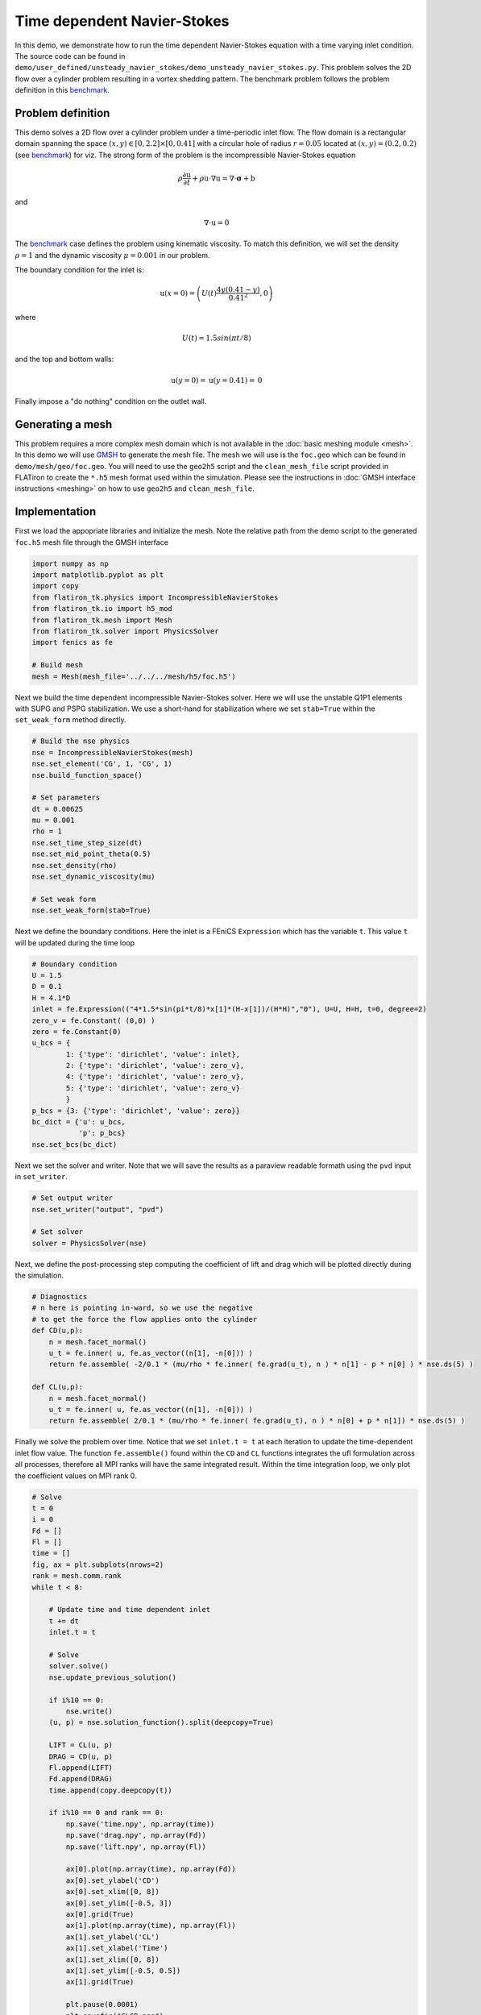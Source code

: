 Time dependent Navier-Stokes
==================================

In this demo, we demonstrate how to run the time dependent Navier-Stokes equation with a time varying inlet condition. The source code can be found in ``demo/user_defined/unsteady_navier_stokes/demo_unsteady_navier_stokes.py``. This problem solves the 2D flow over a cylinder problem resulting in a vortex shedding pattern. The benchmark problem follows the problem definition in this `benchmark <https://wwwold.mathematik.tu-dortmund.de/~featflow/en/benchmarks/cfdbenchmarking/flow/dfg_benchmark3_re100.html>`_.


Problem definition
-----------------------------------

This demo solves a 2D flow over a cylinder problem under a time-periodic inlet flow. The flow domain is a rectangular domain spanning the space :math:`(x,y) \in [0,2.2] \times [0,0.41]` with a circular hole of radius :math:`r=0.05` located at :math:`(x,y)=(0.2,0.2)` (see `benchmark <https://wwwold.mathematik.tu-dortmund.de/~featflow/en/benchmarks/cfdbenchmarking/flow/dfg_benchmark3_re100.html>`_) for viz. The strong form of the problem is the incompressible Navier-Stokes equation

.. math::

    \rho \frac{\partial \textbf{u}}{\partial t} + \rho \textbf{u} \cdot \nabla \textbf{u} = \nabla \cdot \boldsymbol{\sigma} + \textbf{b}

and

.. math::

    \nabla \cdot \textbf{u} = 0

The `benchmark <https://wwwold.mathematik.tu-dortmund.de/~featflow/en/benchmarks/cfdbenchmarking/flow/dfg_benchmark3_re100.html>`_ case defines the problem using kinematic viscosity. To match this definition, we will set the density :math:`\rho=1` and the dynamic viscosity :math:`\mu=0.001` in our problem.

The boundary condition for the inlet is:

.. math::

    \textbf{u}(x=0) = \left( U(t)\frac{4y(0.41-y)}{0.41^2}, 0 \right)

where

.. math::

    U(t) = 1.5sin(\pi t/8)

and the top and bottom walls:

.. math::

    \textbf{u}(y=0) = \textbf{u}(y=0.41) = \textbf{0}

Finally impose a "do nothing" condition on the outlet wall.


Generating a mesh
--------------------

This problem requires a more complex mesh domain which is not available in the :doc:`basic meshing module <mesh>`. In this demo we will use `GMSH <https://gmsh.info/>`_ to generate the mesh file. The mesh we will use is the ``foc.geo`` which can be found in ``demo/mesh/geo/foc.geo``. You will need to use the ``geo2h5`` script and the ``clean_mesh_file`` script provided in FLATiron to create the ``*.h5`` mesh format used within the simulation. Please see the instructions in :doc:`GMSH interface instructions <meshing>` on how to use ``geo2h5`` and ``clean_mesh_file``.


Implementation
--------------------

First we load the appopriate libraries and initialize the mesh. Note the relative path from the demo script to the generated ``foc.h5`` mesh file through the GMSH interface

.. code:: python

    import numpy as np
    import matplotlib.pyplot as plt
    import copy
    from flatiron_tk.physics import IncompressibleNavierStokes
    from flatiron_tk.io import h5_mod
    from flatiron_tk.mesh import Mesh
    from flatiron_tk.solver import PhysicsSolver
    import fenics as fe

    # Build mesh
    mesh = Mesh(mesh_file='../../../mesh/h5/foc.h5')

Next we build the time dependent incompressible Navier-Stokes solver. Here we will use the unstable Q1P1 elements with SUPG and PSPG stabilization. We use a short-hand for stabilization where we set ``stab=True`` within the ``set_weak_form`` method directly.

.. code:: python

    # Build the nse physics
    nse = IncompressibleNavierStokes(mesh)
    nse.set_element('CG', 1, 'CG', 1)
    nse.build_function_space()

    # Set parameters
    dt = 0.00625
    mu = 0.001
    rho = 1
    nse.set_time_step_size(dt)
    nse.set_mid_point_theta(0.5)
    nse.set_density(rho)
    nse.set_dynamic_viscosity(mu)

    # Set weak form
    nse.set_weak_form(stab=True)

Next we define the boundary conditions. Here the inlet is a FEniCS ``Expression`` which has the variable ``t``. This value ``t`` will be updated during the time loop

.. code:: python

    # Boundary condition
    U = 1.5
    D = 0.1
    H = 4.1*D
    inlet = fe.Expression(("4*1.5*sin(pi*t/8)*x[1]*(H-x[1])/(H*H)","0"), U=U, H=H, t=0, degree=2)
    zero_v = fe.Constant( (0,0) )
    zero = fe.Constant(0)
    u_bcs = {
            1: {'type': 'dirichlet', 'value': inlet},
            2: {'type': 'dirichlet', 'value': zero_v},
            4: {'type': 'dirichlet', 'value': zero_v},
            5: {'type': 'dirichlet', 'value': zero_v}
            }
    p_bcs = {3: {'type': 'dirichlet', 'value': zero}}
    bc_dict = {'u': u_bcs,
               'p': p_bcs}
    nse.set_bcs(bc_dict)


Next we set the solver and writer. Note that we will save the results as a paraview readable formath using the ``pvd`` input in ``set_writer``.

.. code:: python

    # Set output writer
    nse.set_writer("output", "pvd")

    # Set solver
    solver = PhysicsSolver(nse)

Next, we define the post-processing step computing the coefficient of lift and drag which will be plotted directly during the simulation.

.. code:: python

    # Diagnostics
    # n here is pointing in-ward, so we use the negative
    # to get the force the flow applies onto the cylinder
    def CD(u,p):
        n = mesh.facet_normal()
        u_t = fe.inner( u, fe.as_vector((n[1], -n[0])) )
        return fe.assemble( -2/0.1 * (mu/rho * fe.inner( fe.grad(u_t), n ) * n[1] - p * n[0] ) * nse.ds(5) )

    def CL(u,p):
        n = mesh.facet_normal()
        u_t = fe.inner( u, fe.as_vector((n[1], -n[0])) )
        return fe.assemble( 2/0.1 * (mu/rho * fe.inner( fe.grad(u_t), n ) * n[0] + p * n[1]) * nse.ds(5) )


Finally we solve the problem over time. Notice that we set ``inlet.t = t`` at each iteration to update the time-dependent inlet flow value. The function ``fe.assemble()`` found within the ``CD`` and ``CL`` functions integrates the ufl formulation across all processes, therefore all MPI ranks will have the same integrated result. Within the time integration loop, we only plot the coefficient values on MPI rank 0.

.. code:: python

    # Solve
    t = 0
    i = 0
    Fd = []
    Fl = []
    time = []
    fig, ax = plt.subplots(nrows=2)
    rank = mesh.comm.rank
    while t < 8:

        # Update time and time dependent inlet
        t += dt
        inlet.t = t

        # Solve
        solver.solve()
        nse.update_previous_solution()

        if i%10 == 0:
            nse.write()
        (u, p) = nse.solution_function().split(deepcopy=True)

        LIFT = CL(u, p)
        DRAG = CD(u, p)
        Fl.append(LIFT)
        Fd.append(DRAG)
        time.append(copy.deepcopy(t))

        if i%10 == 0 and rank == 0:
            np.save('time.npy', np.array(time))
            np.save('drag.npy', np.array(Fd))
            np.save('lift.npy', np.array(Fl))

            ax[0].plot(np.array(time), np.array(Fd))
            ax[0].set_ylabel('CD')
            ax[0].set_xlim([0, 8])
            ax[0].set_ylim([-0.5, 3])
            ax[0].grid(True)
            ax[1].plot(np.array(time), np.array(Fl))
            ax[1].set_ylabel('CL')
            ax[1].set_xlabel('Time')
            ax[1].set_xlim([0, 8])
            ax[1].set_ylim([-0.5, 0.5])
            ax[1].grid(True)

            plt.pause(0.0001)
            plt.savefig("CLCD.png")
            ax[0].cla()
            ax[1].cla()

        if rank == 0: 
            print('-'*50)
            print("Writing output at time step: %d"%i)
            print('-'*50)

        i += 1

